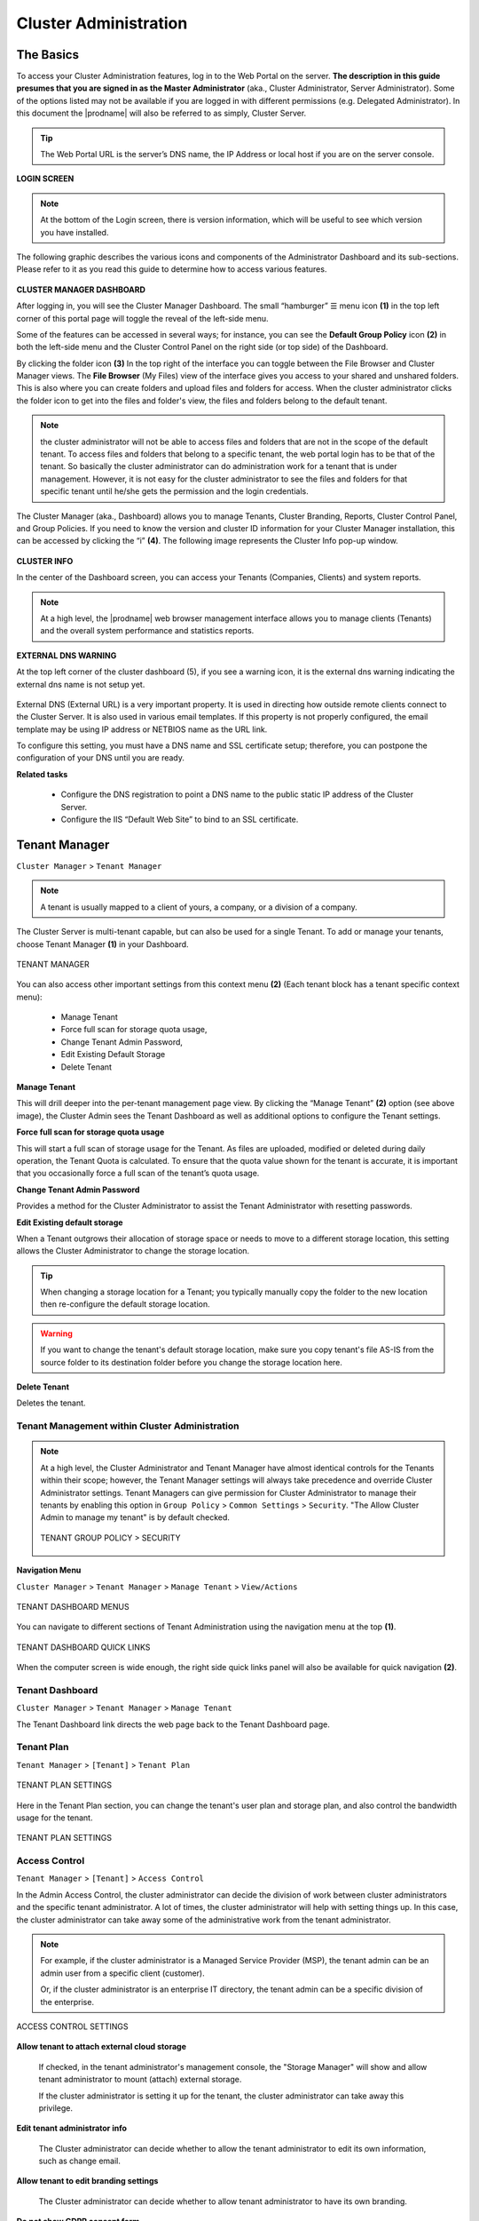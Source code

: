 ########################
Cluster Administration
########################

******************************
The Basics
******************************

To access your Cluster Administration features, log in to the Web Portal on the server. **The description in this guide presumes that you are signed in as the Master Administrator** (aka., Cluster Administrator, Server Administrator). Some of the options listed may not be available if you are logged in with different permissions (e.g. Delegated Administrator). In this document the |prodname| will also be referred to as simply, Cluster Server. 

.. tip::

    The Web Portal URL is the server’s DNS name, the IP Address or local host if you are on the server console. 

.. figure:: _static/2021newimage001.png
    :align: center

**LOGIN SCREEN**

.. note::

    At the bottom of the Login screen, there is version information, which will be useful to see which version you have installed. 

    
The following graphic describes the various icons and components of the Administrator Dashboard and its sub-sections. Please refer to it as you read this guide to determine how to access various features.

.. figure:: _static/2021newimage003.png
    :align: center
    
**CLUSTER MANAGER DASHBOARD**

After logging in, you will see the Cluster Manager Dashboard. The small “hamburger” ☰ menu icon **(1)** in the top left corner of this portal page will toggle the reveal of the left-side menu. 

Some of the features can be accessed in several ways; for instance, you can see the **Default Group Policy** icon **(2)** in both the left-side menu and the Cluster Control Panel on the right side (or top side) of the Dashboard. 

By clicking the folder icon **(3)** In the top right of the interface you can toggle between the File Browser and Cluster Manager views.  The **File Browser** (My Files) view of the interface gives you access to your shared and unshared folders. This is also where you can create folders and upload files and folders for access. When the cluster administrator clicks the folder icon to get into the files and folder's view, the files and folders belong to the 
default tenant. 

.. note::

    the cluster administrator will not be able to access files and folders that are not in the scope of the default tenant. To access files and folders that belong to a specific tenant, the web portal login has to be 
    that of the tenant. So basically the cluster administrator can do administration work for a tenant that is under management. However, it is not easy for the cluster administrator to see the files and folders for that 
    specific tenant until he/she gets the permission and the login credentials.

The Cluster Manager (aka., Dashboard) allows you to manage Tenants, Cluster Branding, Reports, Cluster Control Panel, and Group Policies. 
If you need to know the version and cluster ID information for your Cluster Manager installation, this can be accessed by clicking the “i” **(4)**. The following image represents the Cluster Info pop-up window. 

.. figure:: _static/2021newimage004.png
    :align: center
    
**CLUSTER INFO**

In the center of the Dashboard screen, you can access your Tenants (Companies, Clients) and system reports.

.. note::

    At a high level, the |prodname| web browser management interface allows you to manage clients (Tenants) and the overall
    system performance and statistics reports.

        
**EXTERNAL DNS WARNING**

At the top left corner of the cluster dashboard (5), if you see a warning icon, it is the external dns warning indicating the external dns name is not 
setup yet.

.. figure:: _static/2021newimage005.png
    :align: center
    
External DNS (External URL) is a very important property. It is used in directing how outside remote clients connect to the Cluster Server. It is also used in various email templates. If this property is not properly configured, the email template may be using IP address or NETBIOS name as the URL link.
    
To configure this setting, you must have a DNS name and SSL certificate setup; therefore, you can postpone the configuration of your DNS until you are ready.

**Related tasks**
     
    *  Configure the DNS registration to point a DNS name to the public static IP address of the Cluster Server.
    *  Configure the IIS “Default Web Site” to bind to an SSL certificate.


******************
Tenant Manager
******************

``Cluster Manager`` > ``Tenant Manager``

.. note::

    A tenant is usually mapped to a client of yours, a company, or a division of a company.

The Cluster Server is multi-tenant capable, but can also be used for a single Tenant. To add or manage your tenants, choose Tenant Manager **(1)** in your Dashboard. 

.. figure:: _static/2021newimage007.png
    :align: center
    
    TENANT MANAGER

You can also access other important settings from this context menu **(2)** (Each tenant block has a tenant specific context menu): 

 - Manage Tenant
 - Force full scan for storage quota usage, 
 - Change Tenant Admin Password, 
 - Edit Existing Default Storage 
 - Delete Tenant

**Manage Tenant**

This will drill deeper into the per-tenant management page view. By clicking the “Manage Tenant” **(2)** option (see above image), the Cluster Admin sees the Tenant Dashboard as well as additional options to configure the Tenant settings.

**Force full scan for storage quota usage**

This will start a full scan of storage usage for the Tenant. As files are uploaded, modified or deleted during daily operation, the Tenant Quota is calculated. To ensure that the quota value shown for the tenant is accurate, it is important that you occasionally force a full scan of the tenant’s quota usage.

**Change Tenant Admin Password**

Provides a method for the Cluster Administrator to assist the Tenant Administrator with resetting passwords.

**Edit Existing default storage**

When a Tenant outgrows their allocation of storage space or needs to move to a different storage location, this setting allows the Cluster Administrator to change the storage location.
    
.. tip:: 
    
    When changing a storage location for a Tenant; you typically manually copy the folder to the new location then re-configure the default storage location.
    
.. warning:: 
    
    If you want to change the tenant's default storage location, make sure you copy tenant's file AS-IS from the source folder to its destination folder before you change the storage location here.

**Delete Tenant** 
    
Deletes the tenant.


Tenant Management within Cluster Administration
^^^^^^^^^^^^^^^^^^^^^^^^^^^^^^^^^^^^^^^^^^^^^^^^^^^^^^

.. note::

     At a high level, the Cluster Administrator and Tenant Manager have almost identical controls for the Tenants within their scope; however, the Tenant Manager settings will always take precedence and override Cluster Administrator settings. Tenant Managers can give permission for Cluster Administrator to manage their tenants by enabling this option in ``Group Policy`` > ``Common Settings`` > ``Security``. "The Allow Cluster Admin to manage my tenant" is by default checked. 
     
     .. figure:: _static/image_s4_3_15.png
        :align: center
        
        TENANT GROUP POLICY > SECURITY


**Navigation Menu**

``Cluster Manager`` > ``Tenant Manager`` > ``Manage Tenant`` > ``View/Actions``

.. figure:: _static/2021newimage009.png
    :align: center
    
    TENANT DASHBOARD MENUS

You can navigate to different sections of Tenant Administration using the navigation menu at the top **(1)**. 

.. figure:: _static/2021newimage010.png
    :align: center
    
    TENANT DASHBOARD QUICK LINKS

When the computer screen is wide enough, the right side quick links panel will also be available for quick navigation **(2)**.


Tenant Dashboard
^^^^^^^^^^^^^^^^^^^^^^^^^^^^^

``Cluster Manager`` > ``Tenant Manager`` > ``Manage Tenant`` 

The Tenant Dashboard link directs the web page back to the Tenant Dashboard page.


Tenant Plan
^^^^^^^^^^^^^^^^^^^^^^^^^^^^^^^^^^^^^^^^

``Tenant Manager`` > ``[Tenant]`` > ``Tenant Plan``

.. figure:: _static/2021newimage016.png
    :align: center
    
    TENANT PLAN SETTINGS

Here in the Tenant Plan section, you can change the tenant's user plan and storage plan, and also control 
the bandwidth usage for the tenant.

.. figure:: _static/2021newimage017.png
    :align: center
    
    TENANT PLAN SETTINGS


Access Control
^^^^^^^^^^^^^^^^^^^^^^^^^^^^^^^^^^^^^^^^

``Tenant Manager`` > ``[Tenant]`` > ``Access Control``

In the Admin Access Control, the cluster administrator can decide the division of work between cluster administrators and the specific tenant administrator. A lot of times, the cluster administrator will help with setting things up. In this case, the cluster administrator can take away some of the administrative work from the tenant administrator. 

.. note::

    For example, if the cluster administrator is a Managed Service Provider (MSP), the tenant admin can be an admin user from a specific client (customer).
    
    Or, if the cluster administrator is an enterprise IT directory, the tenant admin can be a specific division of the enterprise.

.. figure:: _static/2021newimage018.png
    :align: center
    
    ACCESS CONTROL SETTINGS

**Allow tenant to attach external cloud storage**

    If checked, in the tenant administrator's management console, the "Storage Manager" will show and allow tenant administrator to mount (attach) external storage.
    
    If the cluster administrator is setting it up for the tenant, the cluster administrator can take away this privilege. 
    

**Edit tenant administrator info**

   The Cluster administrator can decide whether to allow the tenant administrator to edit its own information, such as change email.
   
 
**Allow tenant to edit branding settings**

   The Cluster administrator can decide whether to allow tenant administrator to have its own branding.
   
   
**Do not show GDPR consent form**

    The EU General Data Protection Regulation (GDPR) is the most important change in data privacy regulation in 20 years.  There are regulations about collecting user information and software needs to provide consent form. 
    If you have customers in the EU, it is recommended to show the consent form.


**Allow tenant to increase user plan automatically**

    The Cluster administrator can decide whether to allow the tenant to grow the user count automatically. 


**Disable Active Directory integration**

    If checked, this will remove AD integration for this tenant. 


**Multi AD Domain Support**

    Support multiple Active Directories in a single tenant (current tenant).
    
    Multiple Active Directory forests support. This is not a common option because most of the time, the tenant has one forest (which can have multiple sub domains). In the case when the tenant has several Active Directory domains that are not related, multiple LDAP connection can be set up this way.
    
.. tip::
    
        If you have single AD forest but contains multiple sub-domain AD domain controller, you don't need to turn on Multi-AD support. Instead, you just point the LDAP to the root forest domain controller and the root forest domain controller will find and identify the sub-domains.

    
**View and edit group policy**

    The Cluster administrator can decide whether to show the group policy section to this tenant.
    

**Disable file/folder sharing**

    Disable file and folder sharing from tenant level.
    

**Hide migration option**

    Migration option refers to migrating remote file server(s) from remote customer location(s) to the Cluster Server. Not all clients (customers) have remote file servers, so this tenant level option may not apply all the time.

   
**Allow tenant to edit LDAP setting**

    In the case the tenant's infrastructure is in the same LAN (Local Area Network) as the Cluster Manager, the tenant's Active Directory can be directly connected via LDAP to the Cluster Server. 
    
    If the cluster administrator is setting it up for the tenant, cluster administrator can take away this privilege. 
    

**Show Data-At-Rest Encryption (DARE) configuration page (Requires empty storage container)**

    If the tenant has the required encryption of the data
    in the cloud (Cluster Server side), a DARE configuration
    page can be shown upon the first usage to set it up.
    

**Allow creation of guest users**

    The Cluster administrator can control whether to allow the specific tenant to have guest users.  


Control Panel
^^^^^^^^^^^^^^^^^^^^^^^^^^^^^^^^^^^^^^^^    

**Administrator Information**

``Tenant Manager`` > ``[Tenant]`` > ``Control Panel`` > ``Tenant Administrators``

In the administrator information page, the cluster administrator can help the tenant manager change their email and user name if they need to, and to also setup delegated administrators.

The delegated administrators that are setup at the cluster level are users who are already in the Cluster Server and will be helping out the management of this specific tenant. Access these settings by clicking "Control Panel" (1) and choose the "Tenant Administrators" icon. 

.. figure:: _static/2021newimage019.png
    :align: center
    
    TENANT ADMINISTRATORS

.. note ::

    Delegated administrators have two different roles. First of all, they are not the 
    default administrator in the tenant so normally they are just normal team users
    in the tenant.
    
    However, they can elevate themselves into the admin role by clicking the elevation icon that
    is available to delegated administrators.
    
    .. figure:: _static/image_s4_3_18b.png
        :align: center
        
        MANAGE TEAM CLOUD SETTINGS
    
**Client Device Manager**

``Tenant Manager`` > ``[Tenant]`` > ``Control Panel`` > ``Device Manager``

The cluster administrator can look at the devices that have the client agent software installed and connected in the specific tenant.

.. figure:: _static/2021newimage027.png
    :align: center
    
    DEVICE MANAGER SETTINGS


**Application Manager**

``Tenant Manager`` > ``[Tenant]`` > ``Control Panel`` >  ``Application Manager``

The cluster administrator can look at the application manager for the specific tenant. 

Here are the 4 different applications that can be 
setup on a per-tenant basis.

    - Microsoft Office Web App
    - Pixlr Web App
    - Zoho Web App

.. figure:: _static/2021newimage028.png
.. figure:: _static/2021newimage029.png
    :align: center
    
    APPLICATION MANAGER


**Notification Manager**

``Tenant Manager`` > ``[Tenant]`` > ``Control Panel`` > ``Notifications``

The cluster administrator can use the notification manager to help the tenant setup notification events. The tenant administrator will receive email notifications
for the events subscribed.

.. figure:: _static/2021newimage030.png
.. figure:: _static/2021newimage031.png
    :align: center
    
    NOTIFICATIONS SETTINGS


**Background Tasks**

``Tenant Manager`` > ``[Tenant]`` > ``Control Panel`` > ``Background Tasks``

There are three different kind of background tasks that may take a long time to finish:

    1. Data Seeding - copying data into |prodname|
    2. Storage Scan - do a full scan to calculate storage consumption
    3. Tenant Storage Migration - move tenant storage from location A to location B
    4. Anchor Migration -  move data out of Anchor and into |prodname|

.. figure:: _static/2021newimage032.png
.. figure:: _static/2021newimage033.png
    :align: center
    
    BACKGROUND TASKS

The cluster administrator can help the tenant seed the data. For example take data into a USB drive and take it to the same local area network as the Cluster Server and see the data into the tenant storage.


**Add New Data Seeding Task**

``Tenant Manager`` > ``[Tenant]`` > ``Background Tasks`` > ``Add New Data Seeding Task``

.. figure:: _static/2021newimage034.png
    :align: center
    
    DATA SEEDING

Data Seeding is to take a folder from a source location and seed it into a team folder. 

On the left of the dialog, it is the source folder path information.

On the right side of the dialog, it is the target team folder information. 

If you are seeding the data into a brand new team folder, you will first go into the team folder area and create a new team folder with empty content inside, and then come back to data seeding page and select it from the team folder drop down.



User Manager
^^^^^^^^^^^^^^^^^^^^^^^^^^^^^

``Tenant Manager`` > ``[Tenant]`` > ``User Manager``

.. figure:: _static/2021newimage021.png
    :align: center
    
    TENANT ADMIN > USER MANAGER

.. figure:: _static/2021newimage011.png
    :align: center
    
    TENANT USER MANAGER

The Users section can manage Users in the Tenant.

Please reference the   :ref:`Tenant Admin's User Manager section <tenant_admin_usermgr>`


Team Folders
^^^^^^^^^^^^^^^^^^^^^^^^^^^^^^^^^^^^^^^

``Tenant Dashboard`` > ``Team Folders``

.. figure:: _static/2021newimage012.png
    :align: center
    
    TEAM FOLDER

Team Folders (Shared Work Space) are used for team-share collaborations. Generally, Team Folders are converted from File Server Network shares. Other Team Folder sources can be Google Storage, Amazon S3 (or S3 Compatible), Amazon Cloud, Windows Azure Blob, WebDav, SharePoint, Rackspace (US or UK) and OpenStack or you can create new folders under the Tenant’s root storage.

``Tenant Manager`` > ``[Tenant]`` > ``Team Folders``

Please reference the   :ref:`Tenant Admin's Collaboration section <tenant_admin_collaboration>`

In the team folders page, you can manage team shares, folder permissions and the underlying storage
configuration.

.. figure:: _static/2021newimage022.png
.. figure:: _static/2021newimage023.png
    :align: center
    
    MANAGING TEAM SHARES


Group Policy
^^^^^^^^^^^^^^^^^^^^^^^^^^^^^^^^^^^^^^^

``Tenant Manager`` > ``[Tenant]`` > ``Group Policy``

The group policy settings are 100% the same as those documented in the "Tenant administration" scope part later in this guide. 

Please reference the   :ref:`"Tenant Admin's Group Policy section <tenant_admin_grouppolicy>`

.. figure:: _static/2021newimage024.png
    :align: center
    
    GROUP POLICY SETTINGS


Tenant Branding
^^^^^^^^^^^^^^^^^^^^^^^^^^^^^^^^^^^^^^^

``Tenant Manager`` > ``[Tenant]`` > ``Tenant Branding``

The cluster administrator can help the tenant do the tenant-specific branding in the partner portal.

The branding is applied by the customized URL.
You can think of the customized URL 
as a primary key to retrieve all tenant related 
branding information.

.. figure:: _static/2021newimage025.png
    :align: center
    
    TENANT BRANDING

.. warning::

    If you set up per-tenant branding, make sure the customized URL is specific to each tenant and also the URL is different from the default URL. 
    
    If you don't want to setup per-tenant branding, disable it in cluster settings and setup cluster-wide branding instead.


Reports
^^^^^^^^^^^^^^^^^^^^^^^^^^^^^^^^^^^^^^^

``Tenant Manager`` > ``[Tenant]`` > ``Reports``

The cluster administrator can look at the tenant specific reports for the tenant.

The Reports section has the following sub categories

    - Upload Report
    - Storage Statistics
    - Bandwidth Usage
    - Team Folders
    - Shared Objects
    - Audit Trace
    - File Change Logging
    - Folder Permissions
    - Distributed Locks
    - Pending Purged Folders
    

.. figure:: _static/2021newimage026.png
    :align: center
    
    TENANT MANAGER REPORTS


Other Settings
^^^^^^^^^^^^^^^^^^^^^^^^^^^^

On the right side of the tenant manager web interface, if the screen is wide enough, there is a right side panel that has 4 items (icons always visible at the top of the Tenant Dashboard), Cloud Backup, Local Active Directory, Remote Active Directory and Backend Storage. Otherwise 

.. figure:: _static/image_s4_3_16e.png
    :align: center
    
    RIGHT PANEL


**Cloud Backup (1)**

``Tenant Dashboard`` > ``Cloud Backup`` 

Cloud backup allows you to backup team folders in the tenant and also folders on devices attached to the tenant.

**Active Directory**

If the tenant's infrastructure is in the same local area network as the Cluster Server, the Active Directory can be directly accessed and integrated from the "Local Active Directory" page. The integration is done over LDAP protocol.

However, if the tenant's infrastructure is away from the Cluster Server, it is recommended using "Server Agent" to connect both the tenant's file server and Active Directory to the Cluster Server.

.. tip::

    If your Active Directory is away from the Cluster Server over the Internet, skip the "Local Active Directory" section but use the "Remote Active Directory" instead.
    
    Use LDAP AD Setting only if the AD is in the same Local Area Network.
    
.. figure:: _static/2021newimage020.png
    :align: center
    
    ACTIVE DIRECTORY SETTINGS

.. note::

    The difference between using LDAP to connect Active Directory and using "Server Agent" to connect Active Directory:
    
    By using LDAP to connect Active Directory, the assumption is that the LDAP is local in the local area network so the speed is very fast and also very reliable. So a lot of the calls and queries are directly passing through to Active Directory.
    
    By Using Server Agent to connect Active Directory, the assumption is that the Active Directory is in a remote location and over the Internet so the access speed may not be fast and the Internet may not be 100 percent up and reliable. So the server agent replicates Active Directory related information over to the Cluster Server.


**Local Active Directory (2)**

``Tenant Dashboard`` > ``Local Active Directory`` 

The connection to local active directory is via LDAP over Local Area Network. If the active directory infrastructure is in the same network as the Cluster Server, this is a convenient way to connect to the active directory.


**Remote Active Directory (3)**

``Tenant Dashboard`` > ``Remote Active Directory`` 

If the active directory is away from the Cluster Server, (for example, the active directory is on-premise inside a client's building, while the Cluster Server is in a data center) it is recommended to use Server Agent to connect the remote active directory.

.. note::

    If the client/customer’s Active Directory is in a remote location, you can use “Server Agent” to connect the Active Directory (and replicate remote File Server Network Share to the Cluster Server. You don’t need to configure LDAP in the remote Active Directory case.


**Backend Storage (4)**

``Tenant Dashboard`` > ``Backend Storage``

Each tenant has a default backend storage. Tenant user (team user)'s home storage and other shared storage
space can be allocated from the default backend storage.

.. tip::

    You can think of the Tenant Backend Storage as a "Black Box" managed by the Cluster Server and you shall always use the Cluster Server interface to interact with the content inside the storage. If you can't take this "Black Box" approach for the tenant's root backend storage, you can use the following other methods via the team folders, such as import file server network share.

However, if you already have a file server that will provide the storage, it is recommended to use "Import Network File Shares" to mount the file server network share to the tenant's storage space. In this case,you can leave the "Default Storage" as is, or point it to an empty location and treat it as a black box storage managed at the Cluster Server level.

.. figure:: _static/2021newimage014.png
    :align: center
    
    CLOUD STORAGE SETTINGS


**Migrate to New Storage**

.. figure:: _static/2021newimage015.png
    :align: center
    
    CLOUD STORAGE MIGRATE

Once the tenant backend storage is set, we don't recommend changing it until it has to be changed (e.g., migrate to other location). However when you are just setting up the tenant, you can decide where your tenant's storage location is and can change between local file server storage or remote cloud storage service.


Create a New Tenant
^^^^^^^^^^^^^^^^^^^^^^^^^^^^

``Cluster Manager`` > ``Tenant Manager``

Click on the "Plus" sign in the ``New Tenant`` to start the creation of a new tenant.

.. figure:: _static/2021newimage035.png
.. figure:: _static/2021newimage036.png
    :align: center
    
    CREATING A NEW TENANT

The first screen under "New Tenant" is asking for "Start from Scratch" or "Import and migrate data from  Anchor".

When you select "Add New Tenant from Scratch", The next screen is asking for a 
few parameters related to who the tenant is.

.. figure:: _static/2021newimage037.png
    :align: center
    
    TENANT MANAGER SETTINGS 1

**"Create with Default Settings"** will get it done and the tenant will be granted all default settings, including the storage location allocation.

**"Continue"** allows you to customize the settings and storage location.

If you pick **"Continue"**,

The second screen under "Add Tenant from Scratch" is asking for the division of work between the cluster administrator and the tenant administrator.

.. figure:: _static/2021newimage038.png
    :align: center
    
    TENANT MANAGER SETTINGS 2

The third screen under "Add Tenant" is asking where
the root storage for the tenant will be at.

.. figure:: _static/2021newimage039.png
    :align: center
    
    ADD TENANT STORAGE OPTIONS 1

**Automatically assign a sub-folder from cluster default tenant**

When selected, the tenant's default storage will be a sub-folder inside the cluster default tenant's storage folder. It is easier to manage when you don't need per-tenant storage access credentials. This is the easiest option because if every tenant is allocated a sub-folder from the default tenant, then the default tenant storage location is a single place to take care of all of your storage needs. The storage location is sandboxed away from the default tenant so even though from a physical location's perspective, it is a sub folder of the default tenant, but the default tenant will
not be able to see the folder from |prodname|.
    
**Use existing file server or local disk as default storage**

Using this option, you can connect the tenant's root folder to a file server network share. If you want the tenant users to continue to share file server network share outside of |prodname|, it is recommended you use the "Import Network Share" feature in "Team Folder" instead of pointing the default storage to the file server share, because the Cluster Server will assume it has 100% of the control of the storage location. 

.. figure:: _static/2021newimage040.png
    :align: center
    
    ADD TENANT STORAGE OPTIONS 2

**Use Cloud Storage as default storage**

when using this option, you can connect the tenant's root folder to Amazon S3, Windows Azure Blob, OpenStack storage as well as others.
    
.. figure:: _static/2021newimage041.png
    :align: center
    
    CLOUD STORAGE SETTINGS

**Using Amazon S3 bucket for tenant storage**

``Tenant Manager`` > ``{Create New Tenant}`` > ``Use Cloud Storage as Default Storage`` > ``Amazon S3``

You can pick Amazon S3 as the target storage for the tenant if you want to.

.. figure:: _static/2021newimage043.png
    :align: center
    
    AMAZON S3

After you pick the Amazon S3, the first screen will be asking for ``Access Key`` and ``Secret Key``.


You will need to log into your AWS console to get the access key and secret key. You can use master access key and secret key, by default the master key has default access to all buckets. You can also create an IAM user and use the key from a specific IAM user. However, by default, the IAM user is locked out of access to any bucket until bucket access policy is created and attached to the IAM user.

If you use IAM user, here is a sample S3 Bucket access policy to grant an IAM user to a specific bucket. As shown below, the policy gives an IAM user the ability to use bucket "user3onlybucket"

.. code-block:: json

    {
        "Version": "2012-10-17",
        "Statement": [
            {
                "Effect": "Allow",
                "Action": [
                    "s3:GetBucketLocation",
                    "s3:ListAllMyBuckets"
                ],
                "Resource": "arn:aws:s3:::*"
            },
            {
                "Effect": "Allow",
                "Action": [
                    "s3:ListBucket"
                ],
                "Resource": [
                    "arn:aws:s3:::*"
                ]
            },
            {
                "Effect": "Allow",
                "Action": [
                    "s3:AbortMultipartUpload",
                    "s3:DeleteObject",
                    "s3:DeleteObjectVersion",
                    "s3:GetObject",
                    "s3:GetObjectAcl",
                    "s3:GetObjectTagging",
                    "s3:GetObjectTorrent",
                    "s3:GetObjectVersion",
                    "s3:GetObjectVersionAcl",
                    "s3:GetObjectVersionTagging",
                    "s3:GetObjectVersionTorrent",
                    "s3:PutObject",
                    "s3:PutObjectAcl",
                    "s3:PutObjectTagging",
                    "s3:PutObjectVersionAcl",
                    "s3:PutObjectVersionTagging",
                    "s3:ReplicateDelete",
                    "s3:ReplicateObject",
                    "s3:RestoreObject"
                ],
                "Resource": [
                    "arn:aws:s3:::user3onlybucket/*"
                ]
            }
        ]
    }

After it is all setup properly, you can use the IAM user's access key id and secret access key to connect to the Amazon S3 bucket.

.. figure:: _static/image225.png
    :align: center
    
    AMAZON S3 USER'S ACCESS KEY

When the correct access credentials are given, the next screen is to select a bucket from Amazon S3.

.. figure:: _static/image226.png
    :align: center
    
    AMAZON S3 SLECTING A BUCKET

You can pre-create a bucket in Amazon S3 and then pick the bucket in the current page. After that, it will take a short while for the system to be ready for the new tenant created.

.. figure:: _static/image227.png
    :align: center
    
    FINISHING AMAZON S3 CONFIGURATION

After the tenant is created, you will be looking at the dashboard of the tenant. 


**Using Windows Azure Blob Storage for tenant storage**

In addition to Amazon S3 bucket, you can also use Windows Azure Blob Storage as the tenant's back end storage.

Similar to the above Amazon S3 setup process, you can pick "Windows Azure Blob" as the option during the tenant creation process.

.. figure:: _static/image229.png
    :align: center
    
    WINDOWS AZURE BLOB SETUP

The next screen will be asking for ``Blob URL`` and the ``Primary key``. 

.. figure:: _static/image230.png
    :align: center
    
    AZURE BLOB URL AND PRIMARY KEY

You can get this information from the Azure Portal.

.. figure:: _static/image231.png
    :align: center
    
    AZURE BLOB ACCESS KEYS

Here is a simple mapping between azure portal and the parameters it ask for.

.. figure:: _static/image232.png
    :align: center
    
    AZURE BLOB ACCOUNT SETTINGS

After you put in the account information, the next screen asks to pick a container to use.

.. figure:: _static/image233.png
    :align: center
    
    AZURE BLOB ACCOUNT INFORMATION

After the container information is all set, the tenant account will be created.


********************
Cluster Branding
********************

``Cluster Manager`` > ``Cluster Branding``

Cluster Branding is for changing the logo, bitmaps and other branding related information. There are two branding supports. One is self-service built-in branding, which is completely controlled by the “Cluster Branding” settings on the “Cluster Manager”. The other is full-branding service. 
Both rely on the “Cluster Branding” to change the look-and-feel of the web portal. 

Built-in branding will work with white-label clients, which upon the first connection to the cluster, will download the branding related information and  use the branding related information. As compared to full-branding service, the full branding clients will have artworks, logo bitmaps and related information burned into the client binaries.

.. figure:: _static/2021newimage046.png
    :align: center
    
    CLUSTER BRANDING
    

General
^^^^^^^^^^^^^^^

``Cluster Manager`` > ``Cluster Branding`` > ``General``

Under the general tab you can specify the name and other settings as specified below.


**Product Name**

This is where you will specify what you would like to call the product. This is the name that users will see when they login either in web portal or the client applications. To access branding settings click the branding icon **(1)** then "EDIT" **(2)** and then change the setting you want **(3)**. Don't forget to save your settings. You can also choose a color theme which you would like your users to see when they login to the portal. You can choose a color theme that is close to your company colors.

.. figure:: _static/2021newimage045.png
    :align: center
    
    CLUSTER BRANDING

**Feedback Email**

Users’ feedback will be delivered to this email address.

.. figure:: _static/image_s4_3_12.png
    :align: center
    
    FEEDBACK EMAIL


**Home Page URL**

This is the URL of your ‘Home Page’ page **(1)**.

.. figure:: _static/2021newimage047.png
.. figure:: _static/2021newimage048.png
    :align: center
    
    HOME PAGE URL AND COPYRIGHT STATEMENT


**'Copyright' Statement**

This is the contents of your ‘Copyright’ statement **(2)**.

Web Portal
^^^^^^^^^^^^^^^^^^^

``Cluster Manager`` > ``Cluster Branding`` > ``Web Portal``

.. note::

    In previous builds, the best way to get icons to work is by putting the icon files on the same server and reference the icons via a relative link.

    For example, you can create a sub folder under the Install Folder of the Cluster Server, such as under root/imagetest folder. The dimensions for all icons for each setting under web portal should match what is displayed for each setting. The branding of the icons and images require the icons and images with the same width/height as specified or same aspect ratio if the resolution is higher.

In later builds, the icons used are what-you-see-is-what-you-get and you can upload those icon sets.

.. figure:: _static/2021newimage050.png
    :align: center
    
    WEB PORTAL SETTINGS


**Application Icon**

From the Web portal **(1)** section of cluster branding, you can change the application icon **(2)**. This is the image that is displayed next to the product name in the web portal.

.. figure:: _static/2021newimage049.png
    :align: center
    
    WEB PORTAL BRANDING


**Tenant Logo (3)**

This is where the logo that represents each tenant should be uploaded.


**Drive Icon (4)**

This is the icon that will be used for the cloud drive. For example in the web portal tree view.


**Logo Url & Login Page Left Image (5)**

.. figure:: _static/2021newimage051.png
    :align: center
    
    LOGIN PAGE ICON

Please follow the same steps for branding settings for ‘Login Background Image’, ‘File Share Stamp Icon’, ‘IOS Client App ID’, ‘Login Page Note’, ‘Change Password URL’, ‘Tutorial Page URL’.


Client Download
^^^^^^^^^^^^^^^^^^^

``Cluster Manager`` > ``Cluster Branding`` > ``Client Download``

You can choose not to show the download link for some clients here.

.. figure:: _static/2021newimage052.png
    :align: center
    
    CLIENT DOWNLOAD SETTINGS


**Mobile Clients Download Links**

Once you brand your own iOS client and/or Android Client you can point the download link to your own AppStore and Google Play locations.


.. figure:: _static/2021newimage053.png
    :align: center
    
    CLIENT DOWNLOAD LINKS SETTINGS


Windows Client
^^^^^^^^^^^^^^^^^^^^^^

``Cluster Manager`` > ``Cluster Branding`` > ``Windows Client``

The application icon and drive icon URLs can be specified here. Also, you can put in your company name under ‘Manufacturer Name’ along with the ‘Contact Info’ email. You also have the option here to create your own branded MSI Windows client. You can also use your own code signing certificate in order to digitally sign the MSI package. The advantage of creating your own MSI client package is that when users download and install the Windows Client you provide, they will see your company name along with your branding during the client installation.

Windows client supports multiple languages. Some language packs are included and shipped with CentreStack. If you need to run the Windows client under a different language, you can set the UI Language there.

.. figure:: _static/2021newimage054.png
    :align: center
    
    WINDOWS CLIENT BRANDING

Once you clicked the "Edit" button to edit the Windows Client branding information, you will be able to provide EULA (End User License Agreement) and Code Signing Certificate.

.. figure:: _static/2021newimage055.png
    :align: center
    
    WINDOWS CLIENT BRANDING SETTINGS


**EULA**

   This will be a RTF file format as input.


**Code Signing Certificate**

    You can acquire a code signing certificate from your code signing certificate vendor. Most SSL vendor also provide code signing certificate. Make sure you use SHA 256 (SHA2) as your digital signing certificate hash algorithm.
    
    If your Code Signing certificate is already installed you can also use the option - ``Sign using cert in certificate store``


Mac Client
^^^^^^^^^^^^^^^^^^

You can configure the MAC client and MAC client installation package branding under here.


**Client Branding**

.. figure:: _static/2021newimage056.png
    :align: center
    
    MAC CLIENT BRANDING

**Installation Package Branding**

You can brand the Mac software agent package as well. You will need to go to https://www.centrestack.com/, login as a partner and go to the "Branding" section to create a branding task.
The task will be fulfilled and completed and a Mac software agent package will be available for download once the branding task completes. It may take a couple of days for the task to finish.

.. figure:: _static/image_s4_5_41.png
    :align: center
    
    MAC CLIENT BRANDING IN PARTNER PORTAL
    

.. note::

    Mac software package branding is different from the Windows software package branding because the Mac software package branding will need to be done on a Mac machine. So the task will
    be created on the partner portal but will be completed asynchronously on a Mac machine.


Emails
^^^^^^^^^^^^^^^

There are many places in the Cluster Manager that need to contact the users via email. So the “Emails” tab is used to set up the email templates used for contacting users via email.


**Welcome Email for New Tenant**

    This is the email sent to the new tenant when the tenant is created. The email is sent to the tenant administrator.


**Welcome Email for New Team User**

    The team user is a regular user in a tenant. This is the email template that is sent to the user when the user account is created.


**Welcome Email for New Guest User**

    Guest user is a regular user in a tenant that doesn't have a home directory associated. So the guest user can only operate within shared files and folders from other regular users. This is the email template that is sent to the guest user when the guest user's account was provisioned.


**Email for File/Folder Share**

    This is the email sent to a user when the user is about to receive file/folder shares.


**Request a File**

    This is the email sent to a user when the user is about to receive an invitation to upload a file.


**Notify external user that shared file changed**

    When a shared file/folder changed, this is the email that is sent to the user who receives file/folder shares.


**Admin Reset User Password Email**

    This is the email that sent to a user when the user's password is reset.
    

**User Reset Password Email**

    This is the email that sent to a user when the user resets the password for himself/herself.


**New Sign-in Action Email**

    This is the email notification sent to the user when the user logins from a specific machine.

**Settings**

    This is to set the reply email address. Typically the email is sent with the SMTP service set. However, if the reply address is different, you can set it here.

.. figure:: _static/2021newimage057.png
    :align: center
    
    EMAIL SETTINGS

Android Client
^^^^^^^^^^^^^^^^^^^^^

.. note::

    Branding the android client can now be automated from your partner portal (http://www.centrestack.com). 
    Please goto http://www.centrestack.com to brand the Android client.

The branding of Android client and iOS client is done from www.centrestack.com, instead 
of from your own  server. 

.. figure:: _static/image_s4_5_50.png
    :align: center
    
    ANDROID CLIENT BRANDING


iOS Client
^^^^^^^^^^^^^^^^^^

.. note::

    Branding of iOS client can now be automated from partner portal (http://www.centrestack.com).

    The information here in this section is preserved for legacy reference. Please goto http://www.centrestack.com to brand iOS client.

As shown in the above picture, you can generate branding task and request for Android branding
and iOS branding.


Export/Import
^^^^^^^^^^^^^^^^^^^^^^

You can either export the branding settings to another cluster or you can import branding settings from another cluster in this cluster under this setting.

.. figure:: _static/2021newimage058.png
    :align: center
    
    EXPORT/IMPORT SETTINGS


***********
Reports
***********

``Cluster Manager`` > ``Reports``

Upload Report
^^^^^^^^^^^^^^^^^^^^^

Upload report tab shows you graphs for all the uploads that have taken place in the last sixty minutes, 24 hours,
30 days and a whole week.

.. figure:: _static/2021newimage067.png
    :align: center
    
    UPLOAD REPORT
    
    
Storage Statistics
^^^^^^^^^^^^^^^^^^^^^^^^^^^

Under storage statistics, you can see a quick overview of the overall storage statistics, size distribution
file type distribution pie charts, and users who have used the most storage so far.

.. figure:: _static/2021newimage068.png
    :align: center
    
    STORAGE STATISTICS REPORT


Active Users
^^^^^^^^^^^^^^^^^^^^^

Active users reports the activity of users on the web portal. The active users report doesn't include users from windows client or other native clients because those users are more persistent (always there). To access this report, you can click on the active users section in the panel near the top of the screen. 


.. figure:: _static/2021newimage069.png
    :align: center
    
    
    ACTIVE USERS REPORT


Guest Users
^^^^^^^^^^^^^^^^^^^^

Other reports are also available such as Guest Users, which are users that don't have a home directory but are invited to participate on some shared folders and shared files.


Node Performance
^^^^^^^^^^^^^^^^^^^^^^^^

You can use the Node Performance to check out the worker node health and the database health.

.. figure:: _static/2021newimage070.png
    :align: center
    
    
    NODE PERFORMANCE REPORT


**Last Reported**

    You want to see this field has small numbers such as 6 seconds, 10 seconds. If you see sometime like 3 hours ago, that means the node is not reporting the health.


**Total Requests Processed**

    You want to see this number as big as possible. This number is cumulative since the service was last re-started. So the bigger the number, the more stable the service is. Also when you have multiple worker nodes, you want to see the Total Requests distributed evenly among the worker nodes.


**Request Executing**

    You want to see this number as small as possible. This means the number of requests that are concurrently executing on the server. In general a number smaller than 100 is normal. Bigger than 100 is abnormal. Anything bigger than 20 will require investigation.


**Last Request Time**

    You want to see this number as small as possible. This means the number of milliseconds for the last request. In general, numbers smaller than 3000 or 5000 are normal, which translates to below 3-5 seconds.


**Pending Change Notification**

    For the files and folders that are changed, there is change notification written to the database. In general, you want to see the pending queue as short as possible.


**Active Node Request**

    These are the clients out there contacting the server. Usually it is just for reporting purposes.


**Pending Change Polling**

    These are the clients out there polling to see whether there are files and folders that have been changed. Usually the smaller the better.


**Active Clients**

    For reporting purpose.


**Pending Dir Request(H)**

    The pending directory listing calls from the 
    remote clients to the Cluster Server. This is the high priority queue.


**Pending Dir Request(L)**

    The pending directory listing calls from the remote clients to the Cluster Server. This is the low priority queue.

 .. note::
    If you don’t see the node performance report, check the **Internal URL** setting of each worker node.

Under reports you can look at the upload graphs and storage statistics.



Bandwidth Usage
^^^^^^^^^^^^^^^^^^^^^^^^

This shows the overall bandwidth usage statistics as well as more granular tenant and user level statistics.

.. figure:: _static/2021newimage071.png
    :align: center
    
    BANDWIDTH USAGE REPORT
    

System Diagnostic Report
^^^^^^^^^^^^^^^^^^^^^^^^^^^^^^^^

Click the Start Scanning button to generate system diagnostic report.

.. figure:: _static/image_s4_8_71.png
    :align: center
    
    GENERATE REPORT
    
A sample system diagnostic report is shown below.

.. figure:: _static/image_s4_8_72.png
    :align: center
    
    SYSTEM DIAGNOSTIC REPORT

Audit Trace
^^^^^^^^^^^^^^^^^^^^^^^^

This is a sample audit trace. 

.. figure:: _static/image_s4_8_80.png
    :align: center
    
    AUDIT TRACE

***************************
Cluster Control Panel
***************************

Cluster Admin
^^^^^^^^^^^^^^^^^^^^^^^^

``Cluster Manager`` > ``Cluster Control Panel`` > ``Cluster Admin``

Cluster Admin section is to change the properties of the default administrator and also to add additional people to be the cluster administrators. Access the Cluster Admin in the panel on the right of your Tenant Dashboard or from the Cluster Control Panel view.  

.. figure:: _static/2021newimage044.png
    :align: center
    
    CLUSTER ADMIN SETTINGS

Email Service
^^^^^^^^^^^^^^^^^^^^^^^^

``Cluster Manager`` > ``Cluster Control Panel`` > ``Email Service``

There are many places in the |prodname| solution that the user needs to be contacted by Email. The Email service is used to set up the SMTP email service to send out the emails.

By default, it works out of box using the default email service with the Cluster Server's customer support email address as the sender.

It is recommended that the SMTP service be setup to use your own SMTP service to send out emails.

In the Authenticate User field, if your SMTP service doesn't require authentication, you can put dummy email in the field.

.. note::

    For example, if your email service is on
    Office 365, 
    
    :SMTP Server Address 
        ``smtp.office365.com``
    
    :Use SSL  
        ``True``
    
    :SMTP Server Port
        ``587``

.. figure:: _static/2021newimage059.png
    :align: center

.. figure:: _static/2021newimage060.png
    :align: center
    
    EMAIL SERVICE SETTINGS


Application Manager
^^^^^^^^^^^^^^^^^^^^^^^^^^^^^

``Cluster Manager`` > ``Cluster Control Panel`` > ``Application Manager``

You can also configure Web Apps under ‘Application Manager’ tab in Cluster Settings. This will enable the users to edit documents using the web apps. The applications here only apply to web portal based editing.

.. figure:: _static/image_s4_8_110.png
    :align: center
    
    APPLICATION MANAGER SETTINGS


Once an application is enabled, you will be able to see the context menu entry from the web based file and folder manager view.

.. figure:: _static/image245.png
    :align: center
    
    APPLICATION CONTEXT MENU


Storage Manager
^^^^^^^^^^^^^^^^^^^^^^^^^^^^^

**Google Drive and OneDrive Integration (Storage Manager)**

.. figure:: _static/image_s4_8_70.png
    :align: center
    
    CLOUD STORAGE MANAGER


**OneDrive for Business Integration**

In order to complete the OneDrive for Business Integration, you will first need to login to your
company's Office 365 portal.

.. figure:: _static/image237.png
    :align: center
    
    MICROSOFT ONEDRIVE BUSINESS INTEGRATION


After that, click on the Admin tile and then on to the "Azure AD" section.

.. figure:: _static/image238.png
    :align: center
    
    AZURE AD SETTINGS


After that go to the Applications section of the company Azure AD web portal.

.. figure:: _static/image239.png
    :align: center
    
    AZURE APPLICATIONS SETTINGS


Add a "Web Application"

Sign On URL: 

  This can be set to the LoginPage.aspx for your Cluster Server.

Client ID: 
  
  This will be generated by Azure AD and you will need to copy it back 
  to the configuration page of the Cluster Server.
  
App ID URI:

  This can be the same as the Sign On URL
  
Reply URL:

  This field can be 
  https://your-centrestack-server/management/storageconfig/SkyDriveCallback.aspx

.. figure:: _static/image240.png
    :align: center
    
    ONEDRIVE BIZ LABTECH SETTINGS


You will need to grant permissions according to the following pictures.

Office 365 SharePoint Online:

.. figure:: _static/image241.png
    :align: center
    
    OFFICE 365 SHAREPOINT PERMISSIONS 1


.. figure:: _static/image242.png
    :align: center
    
    OFFICE 365 SHAREPOINT PERMISSIONS 2


Windows Azure Active Directory:

.. figure:: _static/image243.png
    :align: center
    
    AZURE ACTIVE DIRECTORY SETTINGS


Client Version Manager
^^^^^^^^^^^^^^^^^^^^^^^^^^^^^^^^^^^^

``Cluster Manager`` > ``Cluster Control Panel`` > ``Client Version Manager``

.. figure:: _static/image_s4_8_101.png
    :align: center
    
    CLIENT VERSION MANAGER

For Windows Client, Mac Client and Windows Server Agent, there is an auto client update feature. Each upgrade package contains
the updated clients. By clicking on the ``Publish`` button [see **(1)** below], the newer package can be published to clients out there.

Every new Cluster Server upgrade contains the newer Windows client, Windows Server Agent and Mac Client. The Cluster users via manual download can get the clients that are included in the Cluster Server. However, for existing users with previously installed clients, those older clients will not auto upgrade until the newer client packages are published.


**(2) Daily Upgrade Limit** 

    This is a per-worker node setting. For example, if you have 2 worker nodes, and set the daily upgrade limit to 100, maximum 200 clients will be upgraded per day.

**(3) Apply to Users** 

    This typically is used for testing prior to pushing the client out.


**(4) Do Not Apply to Users** 

    This typically is used for testing prior to pushing the client out and to exclude certain users.


.. figure:: _static/image_s4_8_100.png
    :align: center
    
    WINDOWS CLIENT VERSION SETTINGS


.. note::

    The windows client out there has a process running as a background windows service. The service will periodically check for a newer upgrade in about 1-2 hour intervals. Once a newer client package is published and discovered, the newer package will be downloaded. However, if the client is still actively running, the replacement and upgrade will not happen until the client application is stopped and restarted. This usually happens when the user logs off their Windows or restarts their desktop altogether.
    
    If the Windows client software is actively running, the user may be seeing a message popup from the system tray area asking the user if they want to restart the client software and to receive the newer version.
    
Once a client is published for client auto upgrade, you can use ``Unpublish`` **(5)** to stop the client auto upgrade.

    
**Server Agent**

    Windows Server Agent can be separately published for auto upgrade.
    
.. figure:: _static/image_s4_8_102.png
    :align: center
    
    SERVER AGENT AUTO UPGRADE


**Mac Client**

    Mac client can be separately published for auto upgrade.
    
.. figure:: _static/image_s4_8_103.png
    :align: center
    
    MAC CLIENT AUTO UPGRADE



Settings
^^^^^^^^^^^^^^^^^^^^^^^^

``Cluster Manager`` > ``Cluster Control Panel`` > ``Settings``

Under cluster settings, you can configure auto-client update, web applications, and other settings like 2-Step
Verification, multiple domain support, etc..

.. figure:: _static/2021newimage072.png
    :align: center
    
    CLUSTER SETTINGS


Cluster Settings
""""""""""""""""""""""""""

``Cluster Manager`` > ``Cluster Control Panel`` > ``Settings`` > ``Cluster Settings``

.. figure:: _static/2021newimage073.png
    :align: center
    
    CLUSTER SETTINGS PERMISSIONS


**Hide Login Failure Message**

    When checked, the login failed message will be replaced by a very generic “Login Failed” message. When un-checked, it may return a more meaningful login error, such as user-not-found, authentication-error and so on. This is a security feature if you don't want to give out too much information for hackers to guess a reason for authentication failure.


**Hide support button**

    This hides the floating support icon.


**Hide build number from login page**

    This controls the build number on the web portal login page.


**Enable Content Management Policies** – Reserved

**Show file dashboard by default**


**Hide ‘Forgot your password’ link on login**

    Most often it is used when Active Directory integration is set. The user will need to do a forget-and-change password the normal Active Directory way instead of the way CentreStack provides. In this case, it is recommend to hide the "Forgot your password" link.


**Don’t retry when login failed**

    Most often it is used when the Active Directory user has low failed-count on lock-out policy. When the user’s password is wrong, a few retries can lock out the user’s Active Directory account. The retry feature can be used when there is no Active Directory lock out or when the lock out count is high.


**Show ‘purge storage option’ when delete user**

    By default, when a user is deleted, the user’s home directory storage content is not touched for later use or review. If it is desired to delete the user’s content when the user is deleted, this can show the purge option.


**Enable Multiple AD Domain Support**

    In the multi-tenant environment, you can always link one Active Directory to a tenant. However, in some cases, a single tenant may have multiple un-related Active Directories. In this case, Enable Multiple AD Domain support will be useful. 
    
    When you have multiple Active Directory from multiple forests in a specific tenant, you can turn on this option. The Cluster Server software is capable of automatically searching for domains in one single forest.

    However, for multiple forests, the software will allow you to manually enter the root of each domain when this option is enabled.

    .. note::
    
        The AD support here is related to using LDAP for Active Directory connectivity.

        If you are using "Server Agent" to connect to multiple Active Directories in proxy modes, you don't need to turn it on here. 
        
    .. note::
    
        If I turned it on, where to see the change?
        
        You will see the difference in the per-tenant Active Directory setting page. Instead of a single AD setup, you will see a table that allows you to add multiple rows, with each row represents a single Active Directory LDAP connection.


**Turn on 2-step Verification**

    The Cluster Server supports Google Authenticator, Amazon Virtual MFA soft token for 2-step verification. When this setting is turned on, users will see the option to configure 2-step verification in their web portal.


**Don’t send email notification to user when purge deleted content**

    When the user delete files, they are not actually deleted immediately. The purge is asynchronous and scheduled at a later time. This setting controls the notification.


**Don’t send email notification to admin when purge deleted content**

    When the user deletes files, They are not actually deleted immediately. The purge is asynchronous and scheduled at a later time. This setting controls the notification to the administrator.


**Use 'Icon View' as default web file browser view**

    Icon view is set when this setting is enabled. (The opposite is ListView)


**Use Ghost Script to generate PDF preview**

    There are two ways in the system to generate PDF preview. This setting will force the system to use one way or the other. For example, force it to use Ghostscript to generate PDF preview.

**Preview pdf files with browser builtin viewer**

    When selected, the PDF file will be rendered in the web browser on the web browser side. Otherwise, it is rendered on the server side first and shown to the end user in browser.

**Retrieve avatar from third party service (i.e. Google)**

    This is a usability feature that users's picture can be queried from Google.


**Hide file extension in web file browser**

    This setting will hide the file extension.


**Disable Windows Client Auto-Logon**

    This is a security feature. The result is every time the windows client is done running, the next time the user tries to login, it will not remember the login token and the user will have to re-type the credential to get in.

**Use short url**

    Use shorter URL for web links generated for file/folder sharing.

**Allow personal data tagging**

**Attach local folder using in place versioned folder**

    When synchronize folders from remote PC/Mac to |prodname|, using in place versioned folder will make the folder keep the same folder structure as the folder that is being uploaded.
    Otherwise |prodname| manage the folder content on the server side in its own ways.
    
**Only allow access performance information from local host**

    only allow accessing performance data from http://localhost and not from external URL.
    
**Show 'Import Network Share' on cluster dashboard**

**Web Browser Session Timeout (minutes, 0 - never timeout)**

    This is the web browser session time out value. Default is set to 15 minutes. For default cluster administrator, we recommend increase this value to a bigger number so it is easier for web based management work not to time-out too soon.


**Native Client Token Timeout (days)**

    For Windows client and Mac client, this defines the token time to live. 


**Distributed Lock Idle Timeout (minutes, 0 - never timeout)**

    This setting is related to automatic file locking. When a file is automatically locked, the machine that has the file locked will need to maintain a healthy heart beat with the Cluster Server. If the machine is offline (idle) and can't report back to the Cluster Server for a period of time, the lock that was automatically grabbed will need to be released.

    If this is not desired, the user can always use manual "Check Out" to lock a file and that will not be subject to the timeout.


**Open third party web application in new window when the height of the web browser is less than**

    This is a usability feature. When using third party web application to edit documents in Cluster Server web browser file and folder view, if the web browser height is too short, the third party web application may not function properly. 


**Max Device Count(Concurrent Device Count) for Each User (0-Unlimited)** 

    This is the number of concurrent devices connected to the Cluster Server for each user. The default is not limited.


Performance and Throttling
"""""""""""""""""""""""""""""""""

``Cluster Manager`` > ``Cluster Settings`` > ``Settings`` > ``Performance and Throttling``

.. figure:: _static/image_s4_9_10.png
    :align: center
    
    PERFORMANCE THROTTLING


**Don't show file icon preview if file size is larger than(KB, 0-No icon preview)**

    This is used to control iconview thumbnail generation in the web browser files and folders view. The generation of thumbnail takes CPU power from the Cluster Server. For big files, the generation of thumbnail may negatively affect the system performance. So it is recommended to cap the feature to a certain image size.


**Cluster Wide Upload Bandwidth Limit(Per Worker Node, KB/Sec, 0-No Limit)**

    This is to limit upload bandwidth.


**Cluster Wide Download Bandwidth Limit(Per Worker Node, KB/Sec)**

    This is to limit download bandwidth.


**Size limit for folder download (MB, 0-no limit)**

    This is to prevent user downloading a very big folder and using up all the Cluster Server resources.


Timeouts and Limits
""""""""""""""""""""""""""

``Cluster Manager`` > ``Cluster Control Panel`` > ``Settings`` > ``Timeouts and Limits``

.. figure:: _static/2021newimage074.png
    :align: center
    
    TIMEOUTS AND LIMITS
    

Languages
""""""""""""""""""""""""""

``Cluster Manager`` > ``Cluster Control Panel`` > ``Settings`` > ``Languages``

.. figure:: _static/image_s4_9_20.png
    :align: center
    
    LANGUAGE SETTINGS


This section sets up the web portal languages and also the client application languages
for Windows client.

We have automated translation and provided the resource files that you can use to localize the web portal and clients in the language  of your choice. If there are strings that not translated yet in the language you want, just go ahead and select the string and put in the translated string in the window for the language selected.

.. figure:: _static/image_s4_11_00.png
    :align: center


Branding
""""""""""""""""""""""""""

``Cluster Manager`` > ``Cluster Control Panel`` > ``Settings`` > ``Branding``

.. figure:: _static/image_s4_9_30.png
    :align: center
    
    ENABLE TENANT BRANDING


**Don't Show Tutorial Videos**

    At different places in the web portal, there are tutorial videos. This setting is to hide those videos, which may have CentreStack references inside.


**Enable Tenant Branding**
    
    Allow tenants in the system to have their own co-branding on a tenant-by-tenant basis. The branding can override the default Cluster wide branding when the solution is accessed via a specific URL. Most of the time, a wild card SSL certificate is used so the Cluster Server solution can be binded to different URL's within a common suffix.

    For example \*.mycompany.com , while tenant1.mycompany.com is for tenant 1's access.


**Only allow branded client to access**

    This can lock out the generic client and only allow the branded client to connect.


**Branding Id**

    This setting only applies to full-branding clients. For the full-branding client, it is possible to lock the full-branding clients to only connect to the branded Cluster Server. When set, it will lock out the white-label clients or other non-branding clients and will not allow them to connect.


Change Log
""""""""""""""""""""""""""

``Cluster Manager`` > ``Cluster Settings`` > ``Settings`` > ``Change Log``

.. figure:: _static/image_s4_9_40.png
    :align: center
    
    CHANGE LOG SETTINGS


**Keep file change log for n days**

    This is a cluster wide retention policy for the file change log.

    The file change log is in the SQL database, for deployments that are using SQL Express, it has size limitation for the database. In the deployment guide, there is option to split the file change log into MySQL database or split it to a different SQL database. This option typically is used to keep the size of SQL small.
    
    .. note::
    
        After the Cluster Server is running in production mode for a while, we recommend reviewing the file change log database table and the file index table to see how big those tables are.


**Email Address to Receive Cloud Monitor Messages**

    From time to time, the cluster monitor service may send an email about the status and alerts.


**Logging DB Connection String**

    This is to split the file change log, device table, file index table and audit trace table out of the main database into a secondary database. The secondary database can be a Microsoft SQL Server or a MySQL Community server.
    
    The Cluster Server database is split into the core part and the logging part. The core part can store the DB connection string that connects to the secondary database. This setting used to be in the web.config file.

License String
""""""""""""""""""""""""""

``Cluster Manager`` > ``Cluster Settings`` > ``Settings`` > ``License String``

**License String** – Reserved.

    This is for Cluster Servers that are isolated from the Internet, can't be activated online and has to use a license string for offline activation.


Anti Virus
^^^^^^^^^^^^^^^^^^^

``Cluster Manager`` > ``Cluster Settings`` > ``Anti Virus``

You can enable anti-virus protection which will ensure that the files being uploaded via the Cluster Server are scanned by the selected anti-virus software.

You will first need to obtain the anti-virus service that is independent from the Cluster Server, and get it directly from the anti-virus vendor. After that, you can integrate the anti-virus service into the Cluster Server.

.. figure:: _static/2021newimage075.png
.. figure:: _static/2021newimage076.png
    :align: center
    
    ANTI-VIRUS SETTINGS

Worker Nodes
^^^^^^^^^^^^^^^^^^^
``Cluster Manager`` > ``Cluster Control Panel`` > ``Worker Node``

Cluster Server Farm has two types of nodes, one is “Worker Node” and the other is “Web Nodes”.

.. figure:: _static/2021newimage061.png
.. figure:: _static/2021newimage062.png
    :align: center
    
    CLUSTER SERVER FARM NODES


This type of node will contain services like Web Browser Based File Manager, Storage Service Connectors, and etc.
Again, additional nodes can be added as the load increases. Because there is cache information located on each node, users will have an affinity to a single node once it is assigned. If the load balancer distributes users evenly to all worker nodes, the cache information may exist on all worker nodes.

.. figure:: _static/image011.png
    :align: center
    
    SSL NOTICE


**Worker Node Settings**

There are some settings that apply to all worker nodes. After you click on the "Settings" icon, the Advanced Setttings panel will show.

.. figure:: _static/2021newimage063.png
    :align: center
    
    WORKER NODE SETTINGS


**Always force SSL on Login**

    In a production environment, almost 100% of the time you will need to check “Always force SSL on Login”. When this is checked and when |prodname| detects that the incoming connection is HTTP, it will do a redirect to HTTPS. If you turn on SSL, you will need to setup SSL certificate first.

    However, if you have SSL-offload, such that SSL is offloaded to a hardware appliance, and after that, the incoming connection is HTTP between the hardware appliance and |prodname|. In this SSL-offload case, you will NOT check “Always force SSL on Login” because it will create an infinite redirect loop because the incoming connection is always HTTP as far as the |prodname| Server is concerned.


**Always force SSL for Native Clients**

    In a production environment, almost 100% of the time you will need to check “Always force SSL for Native Clients”.

    Especially, in the case of SSL-Offload, you MUST check “Always force SSL for Native Clients”. Otherwise, the |prodname| Server may think that the incoming connection is HTTP so it will continue to encourage the native clients (such as Windows client) to use HTTP instead of using HTTPS.
    
    .. note::
    
        In iOS devices, the Application Transport Security may be enforced by the operating system and HTTPS must be used for an iOS Application to connect to the Cluster Server.


**Disable worker-node load balance**

    When you have your own load balancer, you will disable worker-node load balancing. The Cluster Server has built-in node-affinity load balancing, which can be per-tenant or per-user. When you have your own load balancer, you may have session-affinity or just simple round-robin, either one is fine.

.. note::

    How to add a worker node? 
    
    You just go ahead to install the Cluster Server during the installation and point the Cluster Server to the same database. Once the installation of the Cluster Server worker node is completed, reboot. The web portal page will pop up, asking you to add the worker node to the server farm.
    
.. warning::

    What if you changed the Cluster Server's Host Name?
    
    For Windows server 2012 and later Server OS, when a server is newly provisioned, it is typically named in hostname format similar (WIN-ABCDEFG). Sometimes, it is desired to change the name in the Control Panel -> Systems. If the Cluster Server is already installed, changing the name will make the Cluster Server add itself again with the new name. So next time when you visit http://localhost on the Cluster Server after the server has been renamed, you will see the worker node section has both the node with the old name (which no longer exists) and the node with the new name (Which is current and good). In this case, you just need to simply remove the worker node with the old name.
    

**Worker Node Properties**

.. figure:: _static/image_s4_7_03.png
    :align: center
    
    WORKER NODE PROPERTIES

You may need to modify the worker node properties when you setup SSL and the DNS name for the cluster.


**Node Name**

    The **Node Name** needs to match the worker node’s hostname. Sometimes, if you rename a worker node's Windows hostname (NETBIOS name) after the Cluster Server installation, upon reboot, the Cluster Server will pop up a web page, asking you to add the new worker node. In that case, you can go ahead and add the new worker node and then delete the old worker node.


**External URL**

    The **External URL** needs to match the worker node’s external URL. In a production environment, this typically is in an https:// format with the node’s DNS name. 

    External URL is a critical property for Email templates. Once the Cluster Server installation is finished, the dashboard will have a warning message, 'External DNS has not been configured for this worker node. Some functionality may not work properly. Config Now'

    The moment that you have finalized on the External DNS name of the Cluster Server, you must come here and configure the ExternalURL property for the Cluster Server.


**Internal URL**

    The **Internal URL** is the node’s internal URL, typically in the form of http://local-ip-address format. In later Cluster Server builds, this property is hidden and there is no need to set it any more.

**Disable management functionality**

    You can create an internal facing worker node (that doesn’t have an externalURL) and only allow management functionality on this worker node. This is a security feature.


**Edit Cloud Monitor Setting**

.. figure:: _static/2021newimage064.png
    :align: center
    
    CLOUD MONITOR SETTINGS


**Enable Storage Scan**

    Enables or disables storage scan on the worker node. On the worker node, there is a cloud monitor service. The service will be doing background monitoring and make scan storage from time to time to correct quota calculation and perform other maintenance tasks.


**Scan Starts Hour**

    Typically you will set the scan start time to sometime in the early morning like 1AM.


**Scan End Hour**

    Typically you will set the scan end time to sometime in the morning like 8AM before everyone comes to work. The main idea is to leverage idle time (when people are not at work) to do the scanning.


**Scan User Storage Every (n) Days**

    Typically you can set it to every week or every other week. so a number between 7 to 15 is reasonable.


**Enable Change Monitor**

    Enable change monitor monitors the attached local storage such as storage from file server network share and report file change notification to remotely connected clients. This usually is required if your users are both modifying documents directly from the backend attached network share and also from the front end Cluster access clients.


**Index External Storage**

    This setting will index storage services added via the "Storage Manager". The index will be written to the files table in the database.
    

**Enable Storage Purge of Deleted User**

    When a user is deleted from the system, the user's home directory is not immediately removed. And a lot of times, you don't want to delete it at all. For example, a user is deleted from the Cluster Server, but the user may still continue to use the files and folder directly from the network.


**Process Background Task**

    Whether this specific node will process background task. 


**Enable Change Monitor for Home Drive**

    If Active Directory Home Drive integration is on, this will allow the Cluster Server to monitor the changes on the home drive and notify remote client agents that the files/folders have changed.


**Send daily scan email**

    If the storage scan is enabled, a daily scan email will be sent to the cluster administrator about the result of the scan.


Web Node
^^^^^^^^^^^^^^^^^^^
``Cluster Manager`` > ``Cluster Control Panel`` > ``Web Node``

.. note::
    In a small deployment, there is no need to have web nodes. You can go straight to worker nodes
    since worker nodes by defaults are web nodes too.

The Account Management, Sign-in and Load-balancing services will be installed on this physical machine (or virtual machine). Depending on the load, you may need 1 to N such nodes. Normally, we recommend for every web front node, you can have 10+ worker nodes. When you have small deployments, you can skip web front nodes and combine them into worker nodes. All the installation work is the same. If you do not need web front node, you do not need to assign them in the cluster manager.

.. figure:: _static/2021newimage129.png
    :align: center
    
    WEB NODE

**Example:**

* ACME Corporation deploys two web front nodes node1.acme.com and node2.acme.com. Each node is running a copy of the Cluster Server connecting to the same SQL database.

* ACME Corporation acquires a domain name (DNS) of cloud.acme.com which is load balanced to node1.acme.com and node2.acme.com.

When Users point their browsers to https://cloud.acme.com it is directed to one of the nodes login page.

.. note::

    NOTE 1: If you have hardware load balancing available, you do not need to use web nodes at all.

    NOTE 2: Windows 2012/R2 comes with Network Load Balancing (NLB). If you use NLB, you do not need web nodes at all.

    Basically, if you have any existing load balancer, you can omit web nodes.

Zones
^^^^^^^^^^^^^^^^^^^

``Cluster Manager`` > ``Cluster Control Panel`` > ``Zones``

The concept of zone is to associate your worker nodes with the location of the storage. When you think about zones,
you will think about your storage location first.

For example, I have storage in LA so I have an LA zone. I also have storage in NY so I have a NY Zone.

You can have worker nodes from different zones as well and assign users to specific zone. If user’s home directory
is coming from LA zone, the user will need to be assigned to LA zone.

.. figure:: _static/2021newimage065.png
.. figure:: _static/2021newimage066.png
    :align: center
    
    CONTROL PANEL STORAGE ZONES EDITOR    


*************************
Default Group Policy
*************************

Default group policy can be applied to all tenants in the cluster. However, if the tenant also defines its own group policy, the tenant policy can over ride cluster wide default group policy.

Please reference the ``Group Policy`` in the tenant administrator section for full list of policy items.

.. figure:: _static/2021newimage077.png
    :align: center
    
    GROUP POLICY SETTINGS